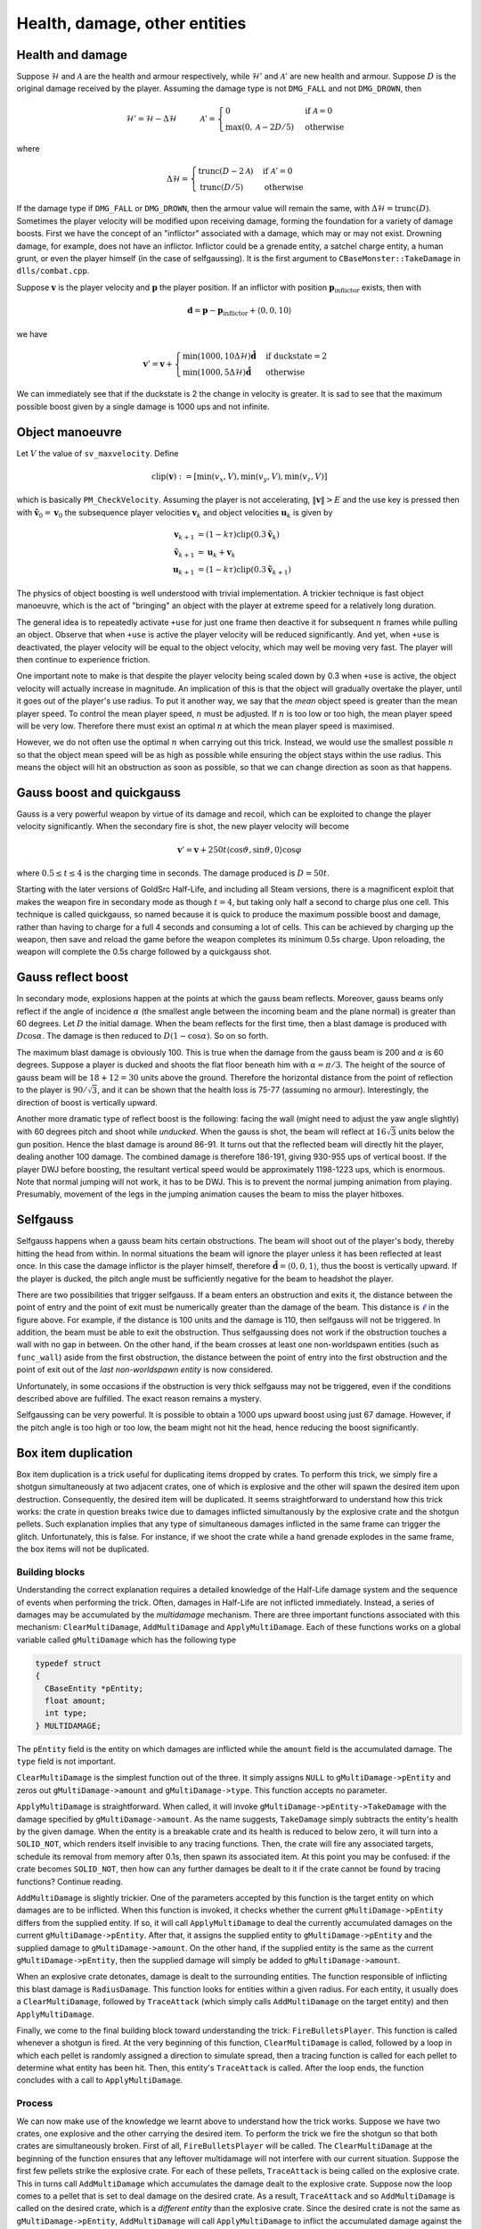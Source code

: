 Health, damage, other entities
==============================


Health and damage
-----------------

Suppose :math:`\mathcal{H}` and :math:`\mathcal{A}` are the health and armour
respectively, while :math:`\mathcal{H}'` and :math:`\mathcal{A}'` are new
health and armour.  Suppose :math:`D` is the original damage received by the
player.  Assuming the damage type is not ``DMG_FALL`` and not ``DMG_DROWN``,
then

.. math:: \mathcal{H}' = \mathcal{H} - \Delta\mathcal{H}
          \quad\quad\quad
          \mathcal{A}' =
          \begin{cases}
          0 & \text{if } \mathcal{A} = 0 \\
          \max(0, \mathcal{A} - 2D/5) & \text{otherwise}
          \end{cases}

where

.. math:: \Delta\mathcal{H} =
          \begin{cases}
          \operatorname{trunc}(D - 2\mathcal{A}) & \text{if } \mathcal{A}' = 0 \\
          \operatorname{trunc}(D/5) & \text{otherwise}
          \end{cases}

If the damage type if ``DMG_FALL`` or ``DMG_DROWN``, then the armour value will
remain the same, with :math:`\Delta\mathcal{H} = \operatorname{trunc}(D)`.
Sometimes the player velocity will be modified upon receiving damage, forming
the foundation for a variety of damage boosts.  First we have the concept of an
"inflictor" associated with a damage, which may or may not exist.  Drowning
damage, for example, does not have an inflictor.  Inflictor could be a grenade
entity, a satchel charge entity, a human grunt, or even the player himself (in
the case of selfgaussing).  It is the first argument to
``CBaseMonster::TakeDamage`` in ``dlls/combat.cpp``.

Suppose :math:`\mathbf{v}` is the player velocity and :math:`\mathbf{p}` the
player position.  If an inflictor with position
:math:`\mathbf{p}_\text{inflictor}` exists, then with

.. math:: \mathbf{d} = \mathbf{p} - \mathbf{p}_\text{inflictor} + \langle 0, 0, 10\rangle

we have

.. math:: \mathbf{v}' = \mathbf{v} +
          \begin{cases}
          \min(1000, 10\Delta\mathcal{H}) \mathbf{\hat{d}} & \text{if duckstate} = 2 \\
          \min(1000, 5\Delta\mathcal{H}) \mathbf{\hat{d}} & \text{otherwise}
          \end{cases}

We can immediately see that if the duckstate is 2 the change in velocity is
greater.  It is sad to see that the maximum possible boost given by a single
damage is 1000 ups and not infinite.


Object manoeuvre
----------------

Let :math:`V` the value of ``sv_maxvelocity``.  Define

.. math:: \operatorname{clip}(\mathbf{v}) := \left[ \min(v_x, V), \min(v_y, V), \min(v_z, V) \right]

which is basically ``PM_CheckVelocity``.  Assuming the player is not
accelerating, :math:`\lVert\mathbf{v}\rVert > E` and the use key is pressed
then with :math:`\mathbf{\tilde{v}}_0 = \mathbf{v}_0` the subsequence player
velocities :math:`\mathbf{v}_k` and object velocities :math:`\mathbf{u}_k` is
given by

.. math:: \begin{align*}
          \mathbf{v}_{k+1} &= (1 - k\tau) \operatorname{clip}(0.3\mathbf{\tilde{v}}_k) \\
          \mathbf{\tilde{v}}_{k+1} &= \mathbf{u}_k + \mathbf{v}_k \\
          \mathbf{u}_{k+1} &= (1 - k\tau) \operatorname{clip}(0.3\mathbf{\tilde{v}}_{k+1})
          \end{align*}

The physics of object boosting is well understood with trivial implementation.
A trickier technique is fast object manoeuvre, which is the act of "bringing"
an object with the player at extreme speed for a relatively long duration.

The general idea is to repeatedly activate ``+use`` for just one frame then
deactive it for subsequent :math:`n` frames while pulling an object.  Observe
that when ``+use`` is active the player velocity will be reduced significantly.
And yet, when ``+use`` is deactivated, the player velocity will be equal to the
object velocity, which may well be moving very fast.  The player will then
continue to experience friction.

One important note to make is that despite the player velocity being scaled
down by 0.3 when ``+use`` is active, the object velocity will actually increase
in magnitude.  An implication of this is that the object will gradually
overtake the player, until it goes out of the player's use radius.  To put it
another way, we say that the *mean* object speed is greater than the mean
player speed.  To control the mean player speed, :math:`n` must be adjusted.
If :math:`n` is too low or too high, the mean player speed will be very low.
Therefore there must exist an optimal :math:`n` at which the mean player speed
is maximised.

However, we do not often use the optimal :math:`n` when carrying out this
trick.  Instead, we would use the smallest possible :math:`n` so that the
object mean speed will be as high as possible while ensuring the object stays
within the use radius.  This means the object will hit an obstruction as soon
as possible, so that we can change direction as soon as that happens.


Gauss boost and quickgauss
--------------------------

Gauss is a very powerful weapon by virtue of its damage and recoil, which can
be exploited to change the player velocity significantly.  When the secondary
fire is shot, the new player velocity will become

.. math:: \mathbf{v}' = \mathbf{v} + 250t \langle \cos\vartheta, \sin\vartheta, 0\rangle \cos\varphi

where :math:`0.5 \le t \le 4` is the charging time in seconds.  The damage
produced is :math:`D = 50t`.

Starting with the later versions of GoldSrc Half-Life, and including all Steam
versions, there is a magnificent exploit that makes the weapon fire in
secondary mode as though :math:`t = 4`, but taking only half a second to charge
plus one cell.  This technique is called quickgauss, so named because it is
quick to produce the maximum possible boost and damage, rather than having to
charge for a full 4 seconds and consuming a lot of cells.  This can be achieved
by charging up the weapon, then save and reload the game before the weapon
completes its minimum 0.5s charge.  Upon reloading, the weapon will complete
the 0.5s charge followed by a quickgauss shot.


Gauss reflect boost
-------------------

In secondary mode, explosions happen at the points at which the gauss beam
reflects.  Moreover, gauss beams only reflect if the angle of incidence
:math:`\alpha` (the smallest angle between the incoming beam and the plane
normal) is greater than 60 degrees.  Let :math:`D` the initial damage.  When
the beam reflects for the first time, then a blast damage is produced with
:math:`D\cos\alpha`.  The damage is then reduced to :math:`D(1 - \cos\alpha)`.
So on so forth.

The maximum blast damage is obviously 100.  This is true when the damage from
the gauss beam is 200 and :math:`\alpha` is 60 degrees.  Suppose a player is
ducked and shoots the flat floor beneath him with :math:`\alpha = \pi/3`.  The
height of the source of gauss beam will be :math:`18 + 12 = 30` units above the
ground.  Therefore the horizontal distance from the point of reflection to the
player is :math:`90/\sqrt{3}`, and it can be shown that the health loss is
75-77 (assuming no armour).  Interestingly, the direction of boost is
vertically upward.

Another more dramatic type of reflect boost is the following: facing the wall
(might need to adjust the yaw angle slightly) with 60 degrees pitch and shoot
while *unducked*.  When the gauss is shot, the beam will reflect at
:math:`16\sqrt{3}` units below the gun position.  Hence the blast damage is
around 86-91.  It turns out that the reflected beam will directly hit the
player, dealing another 100 damage.  The combined damage is therefore 186-191,
giving 930-955 ups of vertical boost.  If the player DWJ before boosting, the
resultant vertical speed would be approximately 1198-1223 ups, which is
enormous.  Note that normal jumping will not work, it has to be DWJ.  This is
to prevent the normal jumping animation from playing.  Presumably, movement of
the legs in the jumping animation causes the beam to miss the player hitboxes.


Selfgauss
---------

Selfgauss happens when a gauss beam hits certain obstructions.  The beam will
shoot out of the player's body, thereby hitting the head from within.  In
normal situations the beam will ignore the player unless it has been reflected
at least once.  In this case the damage inflictor is the player himself,
therefore :math:`\mathbf{\hat{d}} = \langle 0,0,1\rangle`, thus the boost is
vertically upward.  If the player is ducked, the pitch angle must be
sufficiently negative for the beam to headshot the player.

.. image:: _static/selfgauss-1.png

There are two possibilities that trigger selfgauss.  If a beam enters an
obstruction and exits it, the distance between the point of entry and the point
of exit must be numerically greater than the damage of the beam.  This distance
is :math:`\color{blue}{\ell}` in the figure above.  For example, if the
distance is 100 units and the damage is 110, then selfgauss will not be
triggered.  In addition, the beam must be able to exit the obstruction.  Thus
selfgaussing does not work if the obstruction touches a wall with no gap in
between.  On the other hand, if the beam crosses at least one non-worldspawn
entities (such as ``func_wall``) aside from the first obstruction, the distance
between the point of entry into the first obstruction and the point of exit out
of the *last non-worldspawn entity* is now considered.

Unfortunately, in some occasions if the obstruction is very thick selfgauss may
not be triggered, even if the conditions described above are fulfilled.  The
exact reason remains a mystery.

Selfgaussing can be very powerful.  It is possible to obtain a 1000 ups upward
boost using just 67 damage.  However, if the pitch angle is too high or too
low, the beam might not hit the head, hence reducing the boost significantly.


Box item duplication
--------------------

Box item duplication is a trick useful for duplicating items dropped by crates.
To perform this trick, we simply fire a shotgun simultaneously at two adjacent
crates, one of which is explosive and the other will spawn the desired item
upon destruction.  Consequently, the desired item will be duplicated.  It seems
straightforward to understand how this trick works: the crate in question
breaks twice due to damages inflicted simultanously by the explosive crate and
the shotgun pellets.  Such explanation implies that any type of simultaneous
damages inflicted in the same frame can trigger the glitch.  Unfortunately,
this is false.  For instance, if we shoot the crate while a hand grenade
explodes in the same frame, the box items will not be duplicated.

Building blocks
~~~~~~~~~~~~~~~

Understanding the correct explanation requires a detailed knowledge of the
Half-Life damage system and the sequence of events when performing the trick.
Often, damages in Half-Life are not inflicted immediately.  Instead, a series
of damages may be accumulated by the *multidamage* mechanism.  There are three
important functions associated with this mechanism: ``ClearMultiDamage``,
``AddMultiDamage`` and ``ApplyMultiDamage``.  Each of these functions works on
a global variable called ``gMultiDamage`` which has the following type

.. code-block:: cpp

   typedef struct
   {
     CBaseEntity *pEntity;
     float amount;
     int type;
   } MULTIDAMAGE;

The ``pEntity`` field is the entity on which damages are inflicted while the
``amount`` field is the accumulated damage.  The ``type`` field is not
important.

``ClearMultiDamage`` is the simplest function out of the three.  It simply
assigns ``NULL`` to ``gMultiDamage->pEntity`` and zeros out
``gMultiDamage->amount`` and ``gMultiDamage->type``.  This function accepts no
parameter.

``ApplyMultiDamage`` is straightforward.  When called, it will invoke
``gMultiDamage->pEntity->TakeDamage`` with the damage specified by
``gMultiDamage->amount``.  As the name suggests, ``TakeDamage`` simply
subtracts the entity's health by the given damage.  When the entity is a
breakable crate and its health is reduced to below zero, it will turn into a
``SOLID_NOT``, which renders itself invisible to any tracing functions.  Then,
the crate will fire any associated targets, schedule its removal from memory
after 0.1s, then spawn its associated item.  At this point you may be confused:
if the crate becomes ``SOLID_NOT``, then how can any further damages be dealt
to it if the crate cannot be found by tracing functions?  Continue reading.

``AddMultiDamage`` is slightly trickier.  One of the parameters accepted by
this function is the target entity on which damages are to be inflicted.  When
this function is invoked, it checks whether the current
``gMultiDamage->pEntity`` differs from the supplied entity.  If so, it will
call ``ApplyMultiDamage`` to deal the currently accumulated damages on the
current ``gMultiDamage->pEntity``.  After that, it assigns the supplied entity
to ``gMultiDamage->pEntity`` and the supplied damage to
``gMultiDamage->amount``.  On the other hand, if the supplied entity is the
same as the current ``gMultiDamage->pEntity``, then the supplied damage will
simply be added to ``gMultiDamage->amount``.

When an explosive crate detonates, damage is dealt to the surrounding entities.
The function responsible of inflicting this blast damage is ``RadiusDamage``.
This function looks for entities within a given radius.  For each entity, it
usually does a ``ClearMultiDamage``, followed by ``TraceAttack`` (which simply
calls ``AddMultiDamage`` on the target entity) and then ``ApplyMultiDamage``.

Finally, we come to the final building block toward understanding the trick:
``FireBulletsPlayer``.  This function is called whenever a shotgun is fired.
At the very beginning of this function, ``ClearMultiDamage`` is called,
followed by a loop in which each pellet is randomly assigned a direction to
simulate spread, then a tracing function is called for each pellet to determine
what entity has been hit.  Then, this entity's ``TraceAttack`` is called.
After the loop ends, the function concludes with a call to
``ApplyMultiDamage``.

Process
~~~~~~~

We can now make use of the knowledge we learnt above to understand how the
trick works.  Suppose we have two crates, one explosive and the other carrying
the desired item.  To perform the trick we fire the shotgun so that both crates
are simultaneously broken.  First of all, ``FireBulletsPlayer`` will be called.
The ``ClearMultiDamage`` at the beginning of the function ensures that any
leftover multidamage will not interfere with our current situation.  Suppose
the first few pellets strike the explosive crate.  For each of these pellets,
``TraceAttack`` is being called on the explosive crate.  This in turns call
``AddMultiDamage`` which accumulates the damage dealt to the explosive crate.
Suppose now the loop comes to a pellet that is set to deal damage on the
desired crate.  As a result, ``TraceAttack`` and so ``AddMultiDamage`` is
called on the desired crate, which is a *different entity* than the explosive
crate.  Since the desired crate is not the same as ``gMultiDamage->pEntity``,
``AddMultiDamage`` will call ``ApplyMultiDamage`` to inflict the accumulated
damage against the explosive crate.  This is the moment where the explosive
crate explodes.

The explosive crate calls ``RadiusDamage`` which in turn inflicts damage onto
the desired crate.  When this happens, the ``TakeDamage`` associated with the
desired crate will be called, which causes the associated item to spawn.  The
desired crate now turns into ``SOLID_NOT``.  Once ``RadiusDamage`` returns, we
go back to the last ``AddMultiDamage`` call mentioned in the previous
paragraph.  Here, ``gMultiDamage->pEntity`` will be made to point to the
desired crate, and the damage for the current pellet will be assigned to
``gMultiDamage->amount``.

Remember the ``FireBulletsPlayer`` at the beginning of this series of events?
The loop in this function will continue to iterate.  However, since the desired
crate is of ``SOLID_NOT`` type, the tracing functions will completely miss the
crate.  In other words, the rest of the shotgun pellets will not hit the
desired crate, and that in total only one pellet hits the crate.  When the loop
finally completes, the final ``ApplyMultiDamage`` then inflicts the damage
dealt by the one pellet onto the desired crate.  Since ``ApplyMultiDamage``
does not rely on tracing functions to determine the target entity, but rather,
it uses ``gMultiDamage->pEntity`` set a moment ago, the damage will be
successfully inflicted which triggers the second ``TakeDamage`` call for the
desired crate.  This will again causes it to spawn the associated item.

One assumption we made in the description above is that the loop in
``FireBulletsPlayer`` breaks the explosion crate first.  If this is not the
case, then the item will not be duplicated.  To see this, notice that the
desired crate becomes ``SOLID_NOT`` as soon as the first set of pellets breaks
it, which causes the later explosion to miss the crate.

Limited applicability
~~~~~~~~~~~~~~~~~~~~~

So why does shooting the target crate when a grenade explodes not work?  To see
this, suppose the grenade explodes first.  The grenade will call
``RadiusDamage`` to inflict blast damage onto the target crate.  After that,
the crate becomes ``SOLID_NOT``.  The bullets will therefore miss the crate.
On the other hand, suppose the bullets hit the crate first.  The crate will
then break and becomes ``SOLID_NOT`` again.  When the grenade later calls
``RadiusDamage``, the tracing functions within ``RadiusDamage`` will again miss
the crate.

To put it simply, this trick does not work in cases like this because usually
there is no way for the second damage to find the crate, since they depend on
tracing functions and they do not save the pointer to the desired crate
*before* the crate becomes ``SOLID_NOT``.
